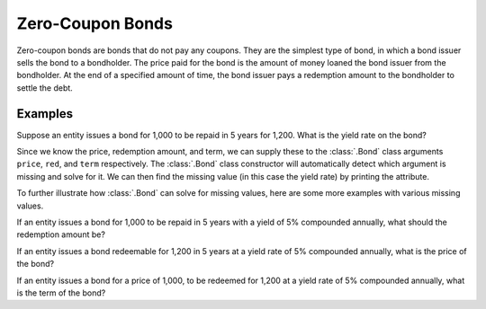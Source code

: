 ==================
Zero-Coupon Bonds
==================

Zero-coupon bonds are bonds that do not pay any coupons. They are the simplest type of bond, in which a bond issuer sells the bond to a bondholder. The price paid for the bond is the amount of money loaned the bond issuer from the bondholder. At the end of a specified amount of time, the bond issuer pays a redemption amount to the bondholder to settle the debt.

Examples
=========

Suppose an entity issues a bond for 1,000 to be repaid in 5 years for 1,200. What is the yield rate on the bond?

Since we know the price, redemption amount, and term, we can supply these to the :class:`.Bond` class arguments ``price``, ``red``, and ``term`` respectively. The :class:`.Bond` class constructor will automatically detect which argument is missing and solve for it. We can then find the missing value (in this case the yield rate) by printing the attribute.

.. ipython:: python

   from tmval import Bond

   bd = Bond(
       price=1000,
       red=1200,
       term=5
   )

   print(bd.irr())

To further illustrate how :class:`.Bond` can solve for missing values, here are some more examples with various missing values.

If an entity issues a bond for 1,000 to be repaid in 5 years with a yield of 5% compounded annually, what should the redemption amount be?

.. ipython:: python

   bd = Bond(
       price=1000,
       gr=.05,
       term=5
   )

   print(bd.red)

If an entity issues a bond redeemable for 1,200 in 5 years at a yield rate of 5% compounded annually, what is the price of the bond?

.. ipython:: python

   bd = Bond(
       red=1200,
       gr=.05,
       term=5
   )

   print(bd.price)

If an entity issues a bond for a price of 1,000, to be redeemed for 1,200 at a yield rate of 5% compounded annually, what is the term of the bond?


.. ipython:: python

   bd = Bond(
      price=1000,
      red=1200,
      gr=.05
   )

   print(bd.term)
